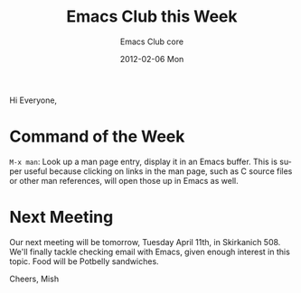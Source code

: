 #+TITLE:     Emacs Club this Week
#+AUTHOR:    Emacs Club core
#+EMAIL:     emacsclub-core@lists.seas.upenn.edu
#+DATE:      2012-02-06 Mon
#+DESCRIPTION: 
#+KEYWORDS: 
#+LANGUAGE:  en
#+OPTIONS:   H:3 num:nil toc:nil \n:nil @:t ::t |:t ^:t -:t f:t *:t <:t
#+OPTIONS:   TeX:t LaTeX:nil skip:nil d:nil todo:t pri:nil tags:not-in-toc
#+INFOJS_OPT: view:nil toc:nil ltoc:t mouse:underline buttons:0 path:http://orgmode.org/org-info.js
#+EXPORT_SELECT_TAGS: export
#+EXPORT_EXCLUDE_TAGS: noexport
#+LINK_UP:   
#+LINK_HOME:


Hi Everyone, 

* Command of the Week

  ~M-x man~: Look up a man page entry, display it in an Emacs buffer.
  This is super useful because clicking on links in the man page, such
  as C source files or other man references, will open those up in
  Emacs as well. 

* Next Meeting 

  Our next meeting will be tomorrow, Tuesday April 11th, in
  Skirkanich 508. We'll finally tackle checking email with Emacs,
  given enough interest in this topic. Food will be Potbelly
  sandwiches. 


Cheers,
Mish
